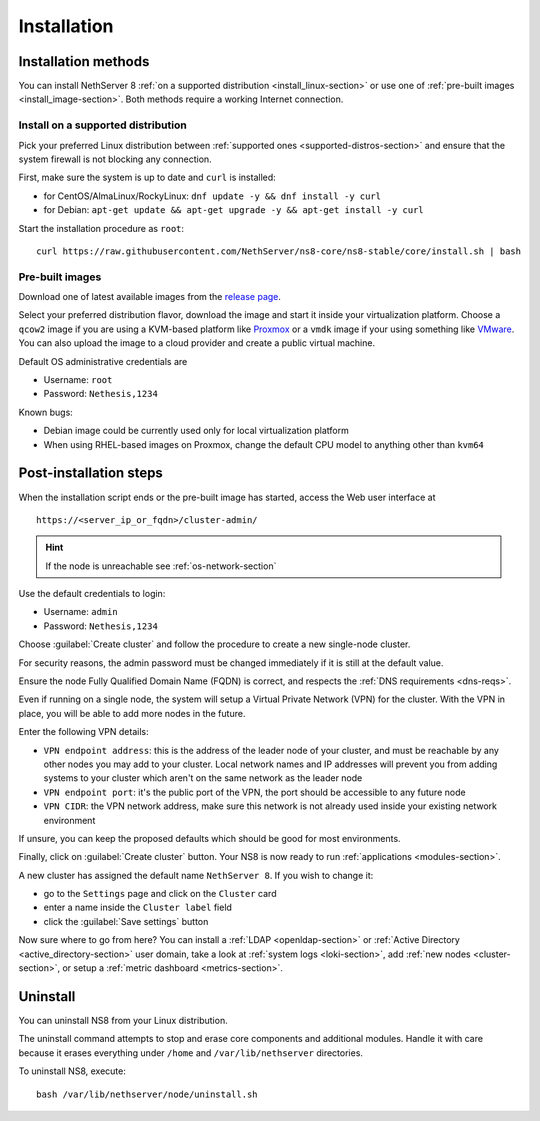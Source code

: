 .. _install-section:

============
Installation
============

.. highlight:: bash

Installation methods
====================

You can install NethServer 8 :ref:`on a supported distribution <install_linux-section>` or use one of :ref:`pre-built images <install_image-section>`.
Both methods require a working Internet connection.

.. _install_linux-section:

Install on a supported distribution
-----------------------------------

Pick your preferred Linux distribution between :ref:`supported ones <supported-distros-section>` and
ensure that the system firewall is not blocking any connection.

First, make sure the system is up to date and ``curl`` is installed:

* for CentOS/AlmaLinux/RockyLinux: ``dnf update -y && dnf install -y curl``
* for Debian: ``apt-get update && apt-get upgrade -y && apt-get install -y curl``

Start the installation procedure as ``root``: ::

   curl https://raw.githubusercontent.com/NethServer/ns8-core/ns8-stable/core/install.sh | bash


.. _install_image-section:

Pre-built images
----------------

Download one of latest available images from the `release page <https://github.com/NethServer/ns8-core/releases>`_.

Select your preferred distribution flavor, download the image and start it inside your virtualization platform.
Choose a ``qcow2`` image if you are using a KVM-based platform like `Proxmox <https://www.proxmox.com/>`_
or a ``vmdk`` image if your using something like `VMware <https://www.vmware.com>`_.
You can also upload the image to a cloud provider and create a public virtual machine.

Default OS administrative credentials are

* Username: ``root``
* Password: ``Nethesis,1234``

Known bugs:

- Debian image could be currently used only for local virtualization platform
- When using RHEL-based images on Proxmox, change the default CPU model to anything other than ``kvm64``

.. _post-install-steps:

Post-installation steps
=======================

When the installation script ends or the pre-built image has started,
access the Web user interface at ::

    https://<server_ip_or_fqdn>/cluster-admin/

.. hint::

   If the node is unreachable see :ref:`os-network-section`

Use the default credentials to login:

* Username: ``admin``
* Password: ``Nethesis,1234``

Choose :guilabel:`Create cluster` and follow the procedure to create a new
single-node cluster.

For security reasons, the admin password must be changed immediately if it
is still at the default value.

Ensure the node Fully Qualified Domain Name (FQDN) is correct, and
respects the :ref:`DNS requirements <dns-reqs>`.

Even if running on a single node, the system will setup a Virtual Private Network (VPN) for the cluster.
With the VPN in place, you will be able to add more nodes in the future.

Enter the following VPN details:

* ``VPN endpoint address``: this is the address of the leader node of your cluster, and must be reachable by any other nodes you may
  add to your cluster. Local network names and IP addresses will prevent you from adding systems to your
  cluster which aren't on the same network as the leader node
* ``VPN endpoint port``: it's the public port of the VPN, the port should be accessible to any future node
* ``VPN CIDR``: the VPN network address, make sure this network is not already used inside your existing network environment

If unsure, you can keep the proposed defaults which should be good for most environments.

Finally, click on :guilabel:`Create cluster` button. Your NS8 is now ready to run :ref:`applications <modules-section>`.

A new cluster has assigned the default name ``NethServer 8``. If you wish to
change it:

* go to the ``Settings`` page and click on the ``Cluster`` card
* enter a name inside the ``Cluster label`` field
* click the :guilabel:`Save settings` button

Now sure where to go from here?
You can install a :ref:`LDAP <openldap-section>` or :ref:`Active Directory <active_directory-section>` user domain,
take a look at :ref:`system logs <loki-section>`, add :ref:`new nodes <cluster-section>`, or setup a :ref:`metric dashboard <metrics-section>`.

Uninstall
=========

You can uninstall NS8 from your Linux distribution.

The uninstall command attempts to stop and erase core components and additional modules.
Handle it with care because it erases everything under ``/home`` and ``/var/lib/nethserver`` directories.

To uninstall NS8, execute: ::

  bash /var/lib/nethserver/node/uninstall.sh
